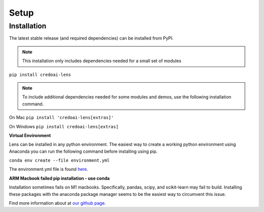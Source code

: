Setup
======

Installation
-------------

The latest stable release (and required dependencies) can be installed from PyPI.

.. note::
   This installation only includes dependencies needed for a small set of modules

``pip install credoai-lens``

.. note::
   To include additional dependencies needed for some modules and demos, use the 
   following installation command. 

On Mac
``pip install 'credoai-lens[extras]'``

On Windows
``pip install credoai-lens[extras]``


**Virtual Environment**

Lens can be installed in any python environment. The easiest way to create a working
python environment using Anaconda you can run the following command
before installing using pip.

``conda env create --file environment.yml``

The environment.yml file is found `here <https://github.com/credo-ai/credoai_lens/blob/develop/environment.yml>`_.

**ARM Macbook failed pip installation - use conda**

Installation sometimes fails on M1 macbooks. Specifically, pandas, scipy, and scikit-learn 
may fail to build. Installing these packages with the anaconda package manager seems to be
the easiest way to circumvent this issue. 





Find more information about at `our github page <https://github.com/credo-ai/credoai_lens>`_.
